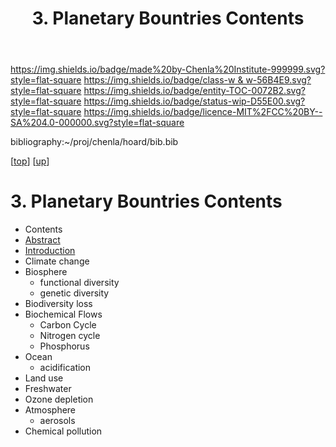 #   -*- mode: org; fill-column: 60 -*-
#+STARTUP: showall
#+TITLE:   3. Planetary Bountries Contents

[[https://img.shields.io/badge/made%20by-Chenla%20Institute-999999.svg?style=flat-square]] 
[[https://img.shields.io/badge/class-w & w-56B4E9.svg?style=flat-square]]
[[https://img.shields.io/badge/entity-TOC-0072B2.svg?style=flat-square]]
[[https://img.shields.io/badge/status-wip-D55E00.svg?style=flat-square]]
[[https://img.shields.io/badge/licence-MIT%2FCC%20BY--SA%204.0-000000.svg?style=flat-square]]

bibliography:~/proj/chenla/hoard/bib.bib

[[[../../index.org][top]]] [[[../index.org][up]]]

* 3. Planetary Bountries Contents
:PROPERTIES:
:CUSTOM_ID:
:Name:     /home/deerpig/proj/chenla/warp/01/06/03/index.org
:Created:  2018-05-24T18:33@Prek Leap (11.642600N-104.919210W)
:ID:       1070337a-1bf9-433e-94ea-2e171c0643a1
:VER:      580433693.930734389
:GEO:      48P-491193-1287029-15
:BXID:     proj:XFY5-5805
:Class:    primer
:Entity:   toc
:Status:   wip
:Licence:  MIT/CC BY-SA 4.0
:END:

  - Contents
  - [[./abstract.org][Abstract]]
  - [[./intro.org][Introduction]]
  - Climate change
  - Biosphere
    - functional diversity
    - genetic diversity
  - Biodiversity loss
  - Biochemical Flows
    - Carbon Cycle
    - Nitrogen cycle
    - Phosphorus
  - Ocean
    - acidification
  - Land use
  - Freshwater
  - Ozone depletion
  - Atmosphere
    - aerosols
  - Chemical pollution
